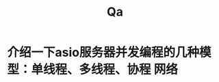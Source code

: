 #+title: Qa
#+LAST_MODIFIED: 2025-03-08 16:11:05
#+TAGS: 网络(n)

* 介绍一下asio服务器并发编程的几种模型：单线程、多线程、协程 :网络:
